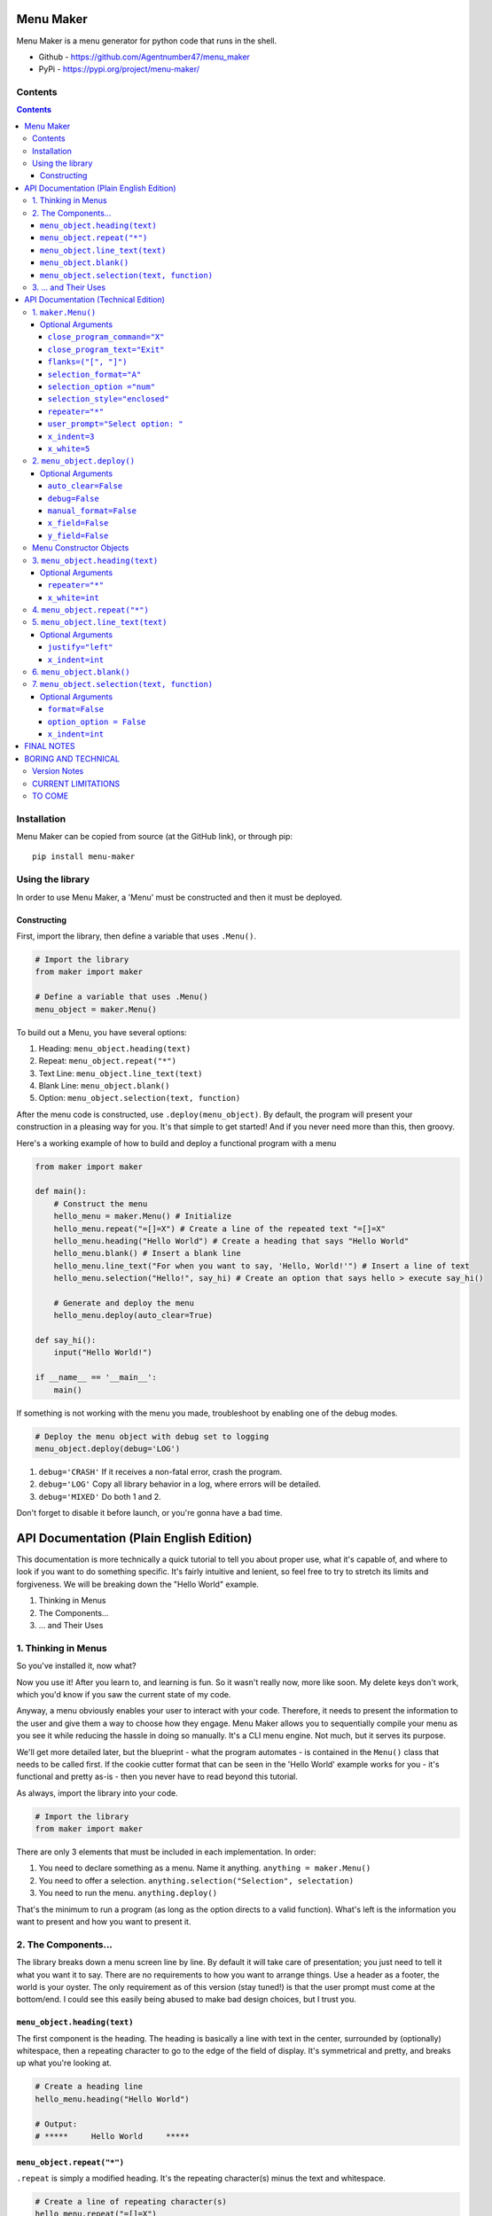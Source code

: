 Menu Maker
==========

Menu Maker is a menu generator for python code that runs in the shell.

.. image:: /images/example.png
    :width: 668
    :height: 448
    :alt: Example


* Github - https://github.com/Agentnumber47/menu_maker
* PyPi - https://pypi.org/project/menu-maker/

Contents
--------
.. contents::

Installation
------------
Menu Maker can be copied from source (at the GitHub link), or through pip::

    pip install menu-maker

Using the library
-----------------

In order to use Menu Maker, a 'Menu' must be constructed and then it must be deployed.

Constructing
............

First, import the library, then define a variable that uses ``.Menu()``.

.. code-block:: python

    # Import the library
    from maker import maker

    # Define a variable that uses .Menu()
    menu_object = maker.Menu()


To build out a Menu, you have several options:

1. Heading: ``menu_object.heading(text)``
2. Repeat: ``menu_object.repeat("*")``
3. Text Line: ``menu_object.line_text(text)``
4. Blank Line: ``menu_object.blank()``
5. Option: ``menu_object.selection(text, function)``

After the menu code is constructed, use ``.deploy(menu_object)``. By default, the program will present your construction in a pleasing way for you. It's that simple to get started! And if you never need more than this, then groovy.

Here's a working example of how to build and deploy a functional program with a menu

.. code-block:: python

  from maker import maker

  def main():
      # Construct the menu
      hello_menu = maker.Menu() # Initialize
      hello_menu.repeat("=[]=X") # Create a line of the repeated text "=[]=X"
      hello_menu.heading("Hello World") # Create a heading that says "Hello World"
      hello_menu.blank() # Insert a blank line
      hello_menu.line_text("For when you want to say, 'Hello, World!'") # Insert a line of text
      hello_menu.selection("Hello!", say_hi) # Create an option that says hello > execute say_hi()

      # Generate and deploy the menu
      hello_menu.deploy(auto_clear=True)

  def say_hi():
      input("Hello World!")

  if __name__ == '__main__':
      main()

If something is not working with the menu you made, troubleshoot by enabling one of the debug modes.

.. code-block:: python

    # Deploy the menu object with debug set to logging
    menu_object.deploy(debug='LOG')

1. ``debug='CRASH'`` If it receives a non-fatal error, crash the program.
2. ``debug='LOG'`` Copy all library behavior in a log, where errors will be detailed.
3. ``debug='MIXED'`` Do both 1 and 2.

Don't forget to disable it before launch, or you're gonna have a bad time.

API Documentation (Plain English Edition)
=========================================

This documentation is more technically a quick tutorial to tell you about proper use, what it's capable of, and where to look if you want to do something specific. It's fairly intuitive and lenient, so feel free to try to stretch its limits and forgiveness. We will be breaking down the "Hello World" example.

1. Thinking in Menus
2. The Components...
3. ... and Their Uses

1. Thinking in Menus
--------------------

So you've installed it, now what?

Now you use it! After you learn to, and learning is fun. So it wasn't really now, more like soon. My delete keys don't work, which you'd know if you saw the current state of my code.

Anyway, a menu obviously enables your user to interact with your code. Therefore, it needs to present the information to the user and give them a way to choose how they engage. Menu Maker allows you to sequentially compile your menu as you see it while reducing the hassle in doing so manually. It's a CLI menu engine. Not much, but it serves its purpose.

We'll get more detailed later, but the blueprint - what the program automates - is contained in the ``Menu()`` class that needs to be called first. If the cookie cutter format that can be seen in the 'Hello World' example works for you - it's functional and pretty as-is - then you never have to read beyond this tutorial.

As always, import the library into your code.

.. code-block:: python

    # Import the library
    from maker import maker

There are only 3 elements that must be included in each implementation. In order:

1. You need to declare something as a menu. Name it anything. ``anything = maker.Menu()``
2. You need to offer a selection. ``anything.selection("Selection", selectation)``
3. You need to run the menu. ``anything.deploy()``

That's the minimum to run a program (as long as the option directs to a valid function). What's left is the information you want to present and how you want to present it.

2. The Components...
--------------------

The library breaks down a menu screen line by line. By default it will take care of presentation; you just need to tell it what you want it to say. There are no requirements to how you want to arrange things. Use a header as a footer, the world is your oyster. The only requirement as of this version (stay tuned!) is that the user prompt must come at the bottom/end. I could see this easily being abused to make bad design choices, but I trust you.

``menu_object.heading(text)``
.........................

The first component is the heading. The heading is basically a line with text in the center, surrounded by (optionally) whitespace, then a repeating character to go to the edge of the field of display. It's symmetrical and pretty, and breaks up what you're looking at.

.. code-block:: python

    # Create a heading line
    hello_menu.heading("Hello World")

    # Output:
    # *****     Hello World     *****

``menu_object.repeat("*")``
.......................

``.repeat`` is simply a modified heading. It's the repeating character(s) minus the text and whitespace.

.. code-block:: python

    # Create a line of repeating character(s)
    hello_menu.repeat("=[]=X")

    # Output:
    # =[]=X=[]=X=[]=X=[]=X=[]=X


``menu_object.line_text(text)``
...........................

``.line_text`` is simply a string of text.

.. code-block:: python

    # Create a line of text
    hello_menu.line_text("For when you want to say, 'Hello, World!'")

    # Output:
    # For when you want to say, 'Hello, World!'

``menu_object.blank()``
...................

``.blank`` is simply a blank line.

.. code-block:: python

    # Create a blank line
    hello_menu.blank()

    # Output:
    #

``menu_object.selection(text, function)``
.....................................

``.selection`` is the heart of any menu. This will allow the user to choose which function your program executes.

.. code-block:: python

    # Create a menu selection
    hello_menu.selection("Hello!", say_hi)

    # Output
    #   [1] Hello!


3. ... and Their Uses
---------------------

The default settings, the blueprint, the way you want Menu Maker to automatically format your creation, can be defined via two methods. Either (1) when you first declare it, or (2) elsewhere in your code. Let's say you want to set the selection indentation a notch higher from 3 spaces to 4:

.. code-block:: python

  # 1
  menu_object = maker.Menu(x_indent=4)

  # 2
  menu_object.x_indent = 4

A benefit of 2 is the ability to change a setting based upon what the user does. The purpose of using these as a default is just to make things uniform more easily, but you may change any setting for any individual component you wish, as long as it applies.

.. code-block:: python

    # 3
    hello_menu.selection("Hello!", say_hi, x_indent=4)

**If you ever want to change more than one setting, separate them by commas.**

You can effect more than just the formatting with ``Menu()``.

You can change how the maker exits the program, how the exit is labeled, how the menu prompts the user, and how it indexes ``selection``.

All settings and options are fully and extensively detailed in the Technical Edition of this documentation. If you have an idea, just check the applicable section. Note that some settings may be incompatible.

If anything isn't working properly, use the debug mode in ``.deploy()``.

The last essential element is ``.deploy()`` and runs your construction. You have a few ways to set this up different as well. Beyond the ``debug`` setting, you can set it to automatically clear the screen before it attempts to execute the user input with ``auto_clear``. If you don't want Menu Maker to automatically format the blank lines added for whitespace, switch ``manual_format`` to True.

Lastly, by default, the maker determines the size of the shell window and uses it to format to those specifications. This space is referred to as the 'field.' Technically speaking, the horizontal ``x_field`` is the amount of characters from the leftmost to rightmost, and the vertical ``y_field`` is the amount of lines. If you wish to override the automatic calculation (for instance, if you want to ensure the same display for every field larger than a certain size) this is the place.


API Documentation (Technical Edition)
=====================================

**NOTE** Optional arguments are to be separated by commas.

1. ``maker.Menu()``
---------------

* Purpose: Create a menu object to be later deployed.

* **Note**: to modify the following settings, either pass an argument in the class call (Ex. ``menu_object = Menu(selection_style="open")``) or edit the variable using the format ``var.setting = setting`` . (Ex. ``menu_object.selection_style = 'open'``)

``Menu()`` selections are intended to create formatting standards for your menus.

Changing these settings will not stop you from customizing the format of individual menu elements.

Optional Arguments
..................
(as set to their defaults)

``close_program_command="X"``
,,,,,,,,,,,,,,,,,,,,,,,,,,,,,

* Purpose: When the user enters this at the menu prompt, the program closes. May use a list (first will be displayed) or string.

``close_program_text="Exit"``
,,,,,,,,,,,,,,,,,,,,,,,,,,,,,

* Purpose: The label for the selection to exit the program.

``flanks=("[", "]")``
,,,,,,,,,,,,,,,,,,,,,

* Purpose: Define the characters that compose the enclosure of a selection index.

Ex. Using the default settings would produce "[1]".

``selection_format="A"``
,,,,,,,,,,,,,,,,,,,,,,,,
* Purpose: Decide the format for selection entries.

* Choices::

    1. "A": Use the format: "[Index] Text"
    2. "B": Use the format: "[T]ext"

``selection_option ="num"``
,,,,,,,,,,,,,,,,,,,,,,,,,,,

* Purpose: Set the default selection indexing option.

* **NOTE** You may specify custom indexes when constructing the menu. See ``.selection`` below for more details.

* Choices::

    1. "num"  | Index sequentially by number. (Ex. 1, 2, 3...)
    2. "char" | Index sequentially by character. (Ex. A, B, C...)
    3. "yn"   | Index "Yes" and "No". Requires 2 selections exactly ("Yes" first).
              | (Y or 1) and (N or 0) both work to execute functions.
    4. "bool" | Index "True" and "False". Requires 2 selections exactly ("True" first).
              | (T or 1) and (F or 0) both work to execute functions.

``selection_style="enclosed"``
,,,,,,,,,,,,,,,,,,,,,,,,,,,,,,,
* Purpose: Define the styling for ``selection`` entries.

* Choices::

    1. "Enclosed": A character (or string of characters) that precede and follow a selection index.
          In the example "[1]", the brackets ("[]") enclose the index (the number 1).
          NOTE: If you select enclosure, you may choose to only specify characters on one side.
          See 'flanks' below for more details.

    2. "Open": No characters enclose the selection index. Ex. 2

``repeater="*"``
,,,,,,,,,,,,,,,,

* Purpose: Set the default repeating character[s] for ``heading`` elements.

* NOTE: You may specify more than one character in the string.

``user_prompt="Select option: "``
,,,,,,,,,,,,,,,,,,,,,,,,,,,,,,,,,
* Purpose: Define how the menu prompts user for input.

``x_indent=3``
,,,,,,,,,,,,,,
* Purpose: Set the default amount of spaces when indenting.

* NOTE: Options indent using this value by default, and lines may be set to indent by this value.

``x_indent`` requires an ``int``

``x_white=5``
,,,,,,,,,,,,,,
* Purpose: In the ``heading``, set the amount of spaces between the ``repeater`` and ``heading`` ``text``.

* The default value of ``5`` makes up the two blocks of five spaces in the example ``****     Head     ****``

``x_white`` requires an ``int``

2. ``menu_object.deploy()``
------------------------
* Purpose: Deploys (generates and instantiates) your constructed menu.

Optional Arguments
..................

``auto_clear=False``
,,,,,,,,,,,,,,,,
* Purpose: Force the menu to clear the screen before executing the function.

* Choices::

    1. False
    2. True

``debug=False``
,,,,,,,,,,,
* Purpose: Set the debug mode.

* Choices::

    1. False: Debug mode off.
    2. 'LOG': Record library activity to a log.
    3. 'CRASH': Crash the program if it runs into an error.
    4. 'MIXED': Both 2 and 3.

``manual_format=False``
,,,,,,,,,,,,,,,,,,,
* Purpose: When off (``False``), the library will automatically add blank lines to fill out the interface.

* Choices::

    1. False
    2. True

``x_field=False``
,,,,,,,,,,,,,,
* Purpose: Specify the amount of characters to format the menu within. Will query the terminal display size by default.

* Choices::

    1. False
    2. int

``y_field=False``
,,,,,,,,,,,,,
* Purpose: Specify the amount of lines to format the menu within. Will query the terminal display size by default.

* Choices::

    1. False
    2. int

Menu Constructor Objects
-------------------------
NOTE: All menu components will follow the style settings (referred to as the 'default').
Use optional arguments if you want to override those settings, for the component you are using.

3. ``menu_object.heading(text)``
----------------------------
* Purpose: Create a ``heading`` line.

Optional Arguments
..................

``repeater="*"``
,,,,,,,,,,,,
* Purpose: Specify the repeating character(s) for the ``heading``.

**NOTE** Using too many characters will cause a bug in the formatting.

``x_white=int``
,,,,,,,,,,,,,,,
* Purpose: Amount of whitespace (quantified in characters) between the ``heading`` ``text`` and the border/repeating character.

4. ``menu_object.repeat("*")``
------------------------------
* Purpose: Create a line entirely of repeating character(s).

5. ``menu_object.line_text(text)``
-------------------------------
* Purpose: Create a line of text.

Optional Arguments
...................

``justify="left"``
,,,,,,,,,,,,,,,,,,
* Purpose: Set text justification for the line.

* Choices::

    1. 'left'
    2. 'center'
    3. 'right'

``x_indent=int``
,,,,,,,,,,,,,,,,
* Purpose: Amount of whitespace (quantified in characters) before the line text starts.

6. ``menu_object.blank()``
--------------------------
* Purpose: Create a blank line.

7. ``menu_object.selection(text, function)``
--------------------------------------------
* Purpose: Create an option for the user to select from the menu.
- ``text`` is the text that is displayed to the user.
- The function should refer to program code (ie. ``program.my_function``). Do not put in quotations or include the parenthesis.

Optional Arguments
..................

``format=False``
,,,,,,,,,,,,,,,,
* Purpose: Decide the format for option entries.

* Choices::

    1. False: Use default.
    2. "A": Use the format: "[Index] Text"
    3. "B": Use the format: "[T]ext"

``option_option = False``
,,,,,,,,,,,,,,,,,,,,,,,,,
* Purpose: Set the default indexing option, for options.

**See** ``selection_option`` under ``maker.Menu()`` for full details. Use ``False`` for default setting.

``x_indent=int``
,,,,,,,,,,,,,,,,
* Purpose: Amount of whitespace (quantified in characters) before the line text starts.


FINAL NOTES
===========
(besides the version notes, but of the interesting stuff, I mean)

The best way to learn the capabilities is to just mess around with it. Try it on default, then try radically changing it, and start tweaking from there. I tried to make it as straightforward as possible.

I make a lot of menus and so this was mainly to speed up my own work. This is my first library. Thank you for trying it out!
Menu Maker will forever be FOSS, but consider throwing me a literal buck or two here: https://www.buymeacoffee.com/agentnumber47
If you wish to see what else I might be working on: https://github.com/Agentnumber47

Suggestions and feedback are welcome, and you're pretty much free to do what you like with the code, but I'm not seeking any contributors.

BORING AND TECHNICAL
====================

Version Notes
-------------
12 Jun 2021 v0.5: Unveiling: The first workable version of the program, halfway to the first final form. Not entirely optimized, nor combed over for efficiency, but does what it is supposed to. Also, not all features possible, but enough to be feature-rich. More can be done to give user-friendly options for ends that currently require creative customization.

CURRENT LIMITATIONS
-------------------
To be fixed or expanded or whatever.

- No way to pass an argument to a function called by the option.
- The user prompt must come at the ending.

TO COME
-------
(ordered by priority)

- Add more debug features
- Add an offset optional argument to .repeat.
- Integrate time
- Hidden exit key
